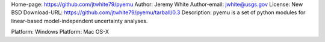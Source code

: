 Home-page: https://github.com/jtwhite79/pyemu
Author: Jeremy White
Author-email: jwhite@usgs.gov
License: New BSD
Download-URL: https://github.com/jtwhite79/pyemu/tarball/0.3
Description: pyemu is a set of python modules for linear-based model-independent uncertainty analyses.
        
Platform: Windows
Platform: Mac OS-X
